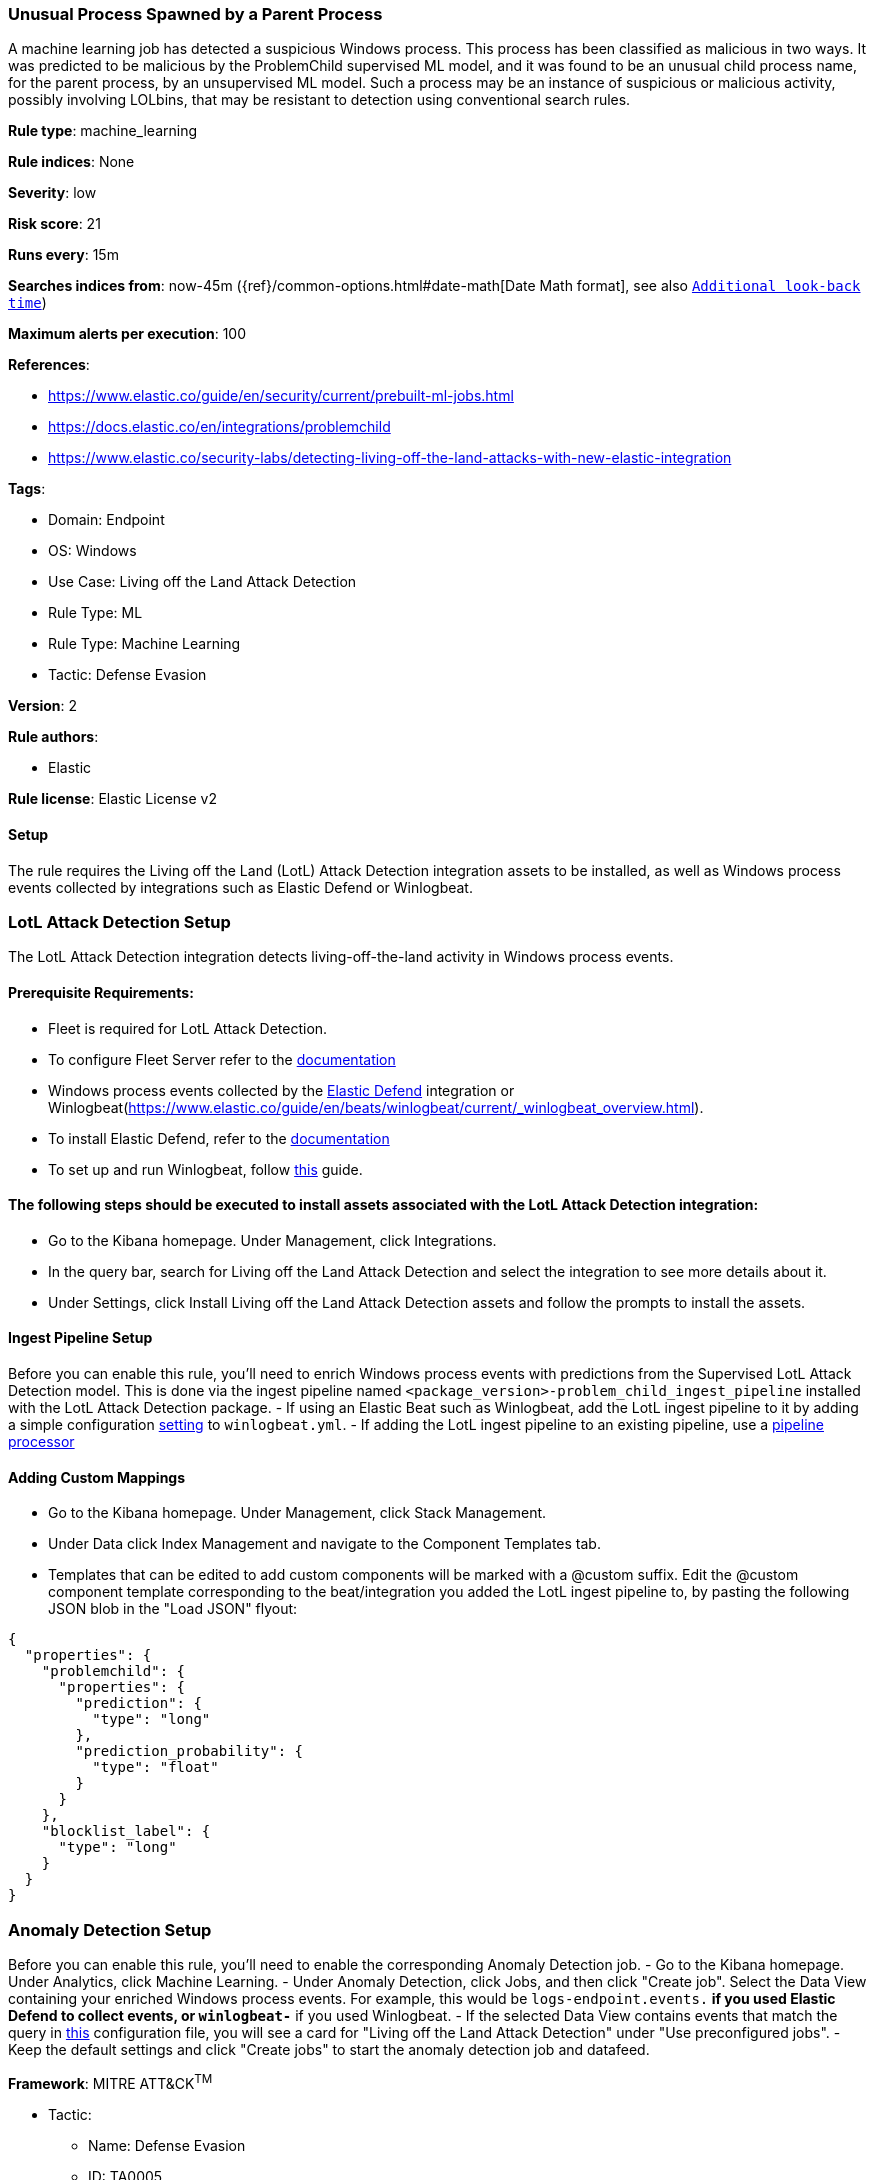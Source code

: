 [[unusual-process-spawned-by-a-parent-process]]
=== Unusual Process Spawned by a Parent Process

A machine learning job has detected a suspicious Windows process. This process has been classified as malicious in two ways. It was predicted to be malicious by the ProblemChild supervised ML model, and it was found to be an unusual child process name, for the parent process, by an unsupervised ML model. Such a process may be an instance of suspicious or malicious activity, possibly involving LOLbins, that may be resistant to detection using conventional search rules.

*Rule type*: machine_learning

*Rule indices*: None

*Severity*: low

*Risk score*: 21

*Runs every*: 15m

*Searches indices from*: now-45m ({ref}/common-options.html#date-math[Date Math format], see also <<rule-schedule, `Additional look-back time`>>)

*Maximum alerts per execution*: 100

*References*: 

* https://www.elastic.co/guide/en/security/current/prebuilt-ml-jobs.html
* https://docs.elastic.co/en/integrations/problemchild
* https://www.elastic.co/security-labs/detecting-living-off-the-land-attacks-with-new-elastic-integration

*Tags*: 

* Domain: Endpoint
* OS: Windows
* Use Case: Living off the Land Attack Detection
* Rule Type: ML
* Rule Type: Machine Learning
* Tactic: Defense Evasion

*Version*: 2

*Rule authors*: 

* Elastic

*Rule license*: Elastic License v2


==== Setup


The rule requires the Living off the Land (LotL) Attack Detection integration assets to be installed, as well as Windows process events collected by integrations such as Elastic Defend or Winlogbeat.  

### LotL Attack Detection Setup
The LotL Attack Detection integration detects living-off-the-land activity in Windows process events.

#### Prerequisite Requirements:
- Fleet is required for LotL Attack Detection.
- To configure Fleet Server refer to the https://www.elastic.co/guide/en/fleet/current/fleet-server.html[documentation]
- Windows process events collected by the https://docs.elastic.co/en/integrations/endpoint[Elastic Defend] integration or Winlogbeat(https://www.elastic.co/guide/en/beats/winlogbeat/current/_winlogbeat_overview.html).
- To install Elastic Defend, refer to the https://www.elastic.co/guide/en/security/current/install-endpoint.html[documentation]
- To set up and run Winlogbeat, follow https://www.elastic.co/guide/en/beats/winlogbeat/current/winlogbeat-installation-configuration.html[this] guide.

#### The following steps should be executed to install assets associated with the LotL Attack Detection integration:
- Go to the Kibana homepage. Under Management, click Integrations.
- In the query bar, search for Living off the Land Attack Detection and select the integration to see more details about it.
- Under Settings, click Install Living off the Land Attack Detection assets and follow the prompts to install the assets.

#### Ingest Pipeline Setup
Before you can enable this rule, you'll need to enrich Windows process events with predictions from the Supervised LotL Attack Detection model. This is done via the ingest pipeline named `<package_version>-problem_child_ingest_pipeline` installed with the LotL Attack Detection package.
- If using an Elastic Beat such as Winlogbeat, add the LotL ingest pipeline to it by adding a simple configuration https://www.elastic.co/guide/en/elasticsearch/reference/current/ingest.html#pipelines-for-beats[setting] to `winlogbeat.yml`.
- If adding the LotL ingest pipeline to an existing pipeline, use a https://www.elastic.co/guide/en/elasticsearch/reference/current/pipeline-processor.html[pipeline processor]

#### Adding Custom Mappings
- Go to the Kibana homepage. Under Management, click Stack Management.
- Under Data click Index Management and navigate to the Component Templates tab.
- Templates that can be edited to add custom components will be marked with a @custom suffix. Edit the @custom component template corresponding to the beat/integration you added the LotL ingest pipeline to, by pasting the following JSON blob in the "Load JSON" flyout:
```
{
  "properties": {
    "problemchild": {
      "properties": {
        "prediction": {
          "type": "long"
        },
        "prediction_probability": {
          "type": "float"
        }
      }
    },
    "blocklist_label": {
      "type": "long"
    }
  }
}
```

### Anomaly Detection Setup
Before you can enable this rule, you'll need to enable the corresponding Anomaly Detection job. 
- Go to the Kibana homepage. Under Analytics, click Machine Learning.
- Under Anomaly Detection, click Jobs, and then click "Create job". Select the Data View containing your enriched Windows process events. For example, this would be `logs-endpoint.events.*` if you used Elastic Defend to collect events, or `winlogbeat-*` if you used Winlogbeat.
- If the selected Data View contains events that match the query in https://github.com/elastic/integrations/blob/main/packages/problemchild/kibana/ml_module/problemchild-ml.json[this] configuration file, you will see a card for "Living off the Land Attack Detection" under "Use preconfigured jobs".
- Keep the default settings and click "Create jobs" to start the anomaly detection job and datafeed.


*Framework*: MITRE ATT&CK^TM^

* Tactic:
** Name: Defense Evasion
** ID: TA0005
** Reference URL: https://attack.mitre.org/tactics/TA0005/
* Technique:
** Name: Masquerading
** ID: T1036
** Reference URL: https://attack.mitre.org/techniques/T1036/
